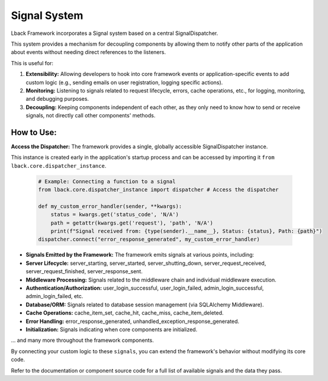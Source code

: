 Signal System
=============

Lback Framework incorporates a Signal system based on a central SignalDispatcher.

This system provides a mechanism for decoupling components by allowing them to notify other parts of the application about events without needing direct references to the listeners.

This is useful for:

1. **Extensibility:** Allowing developers to hook into core framework events or application-specific events to add custom logic (e.g., sending emails on user registration, logging specific actions).

2. **Monitoring:** Listening to signals related to request lifecycle, errors, cache operations, etc., for logging, monitoring, and debugging purposes.

3. **Decoupling:** Keeping components independent of each other, as they only need to know how to send or receive signals, not directly call other components' methods.

How to Use:
-----------

**Access the Dispatcher:** The framework provides a single, globally accessible SignalDispatcher instance.

This instance is created early in the application's startup process and can be accessed by importing it ``from lback.core.dispatcher_instance``.

    .. code-block:: python

        # Example: Connecting a function to a signal
        from lback.core.dispatcher_instance import dispatcher # Access the dispatcher
        
        def my_custom_error_handler(sender, **kwargs):
            status = kwargs.get('status_code', 'N/A')
            path = getattr(kwargs.get('request'), 'path', 'N/A')
            print(f"Signal received from: {type(sender).__name__}, Status: {status}, Path: {path}")
        dispatcher.connect("error_response_generated", my_custom_error_handler)
        
* **Signals Emitted by the Framework:** The framework emits signals at various points, including:
* **Server Lifecycle:** server_starting, server_started, server_shutting_down, server_request_received, server_request_finished, server_response_sent.
* **Middleware Processing:** Signals related to the middleware chain and individual middleware execution.
* **Authentication/Authorization:** user_login_successful, user_login_failed, admin_login_successful, admin_login_failed, etc.
* **Database/ORM:** Signals related to database session management (via SQLAlchemy Middleware).
* **Cache Operations:** cache_item_set, cache_hit, cache_miss, cache_item_deleted.
* **Error Handling:** error_response_generated, unhandled_exception_response_generated.
* **Initialization:** Signals indicating when core components are initialized.

... and many more throughout the framework components.

By connecting your custom logic to these ``signals``, you can extend the framework's behavior without modifying its core code.

Refer to the documentation or component source code for a full list of available signals and the data they pass.
